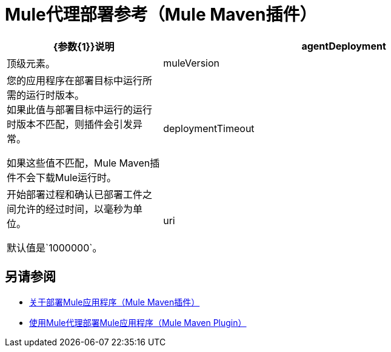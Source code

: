 =  Mule代理部署参考（Mule Maven插件）

[%header,cols="30,70"]
|===
| {参数{1}}说明
| agentDeployment  | 顶级元素。
|  muleVersion  | 您的应用程序在部署目标中运行所需的运行时版本。 +
如果此值与部署目标中运行的运行时版本不匹配，则插件会引发异常。

如果这些值不匹配，Mule Maven插件不会下载Mule运行时。
|  deploymentTimeout  | 开始部署过程和确认已部署工件之间允许的经过时间，以毫秒为单位。

默认值是`1000000`。

|  uri  | 安装Mule运行时实例的服务器URI。
|===

== 另请参阅

*  link:mmp-deployment-concept[关于部署Mule应用程序（Mule Maven插件）]
*  link:agent-deploy-mule-application-mmp-task[使用Mule代理部署Mule应用程序（Mule Maven Plugin）]
